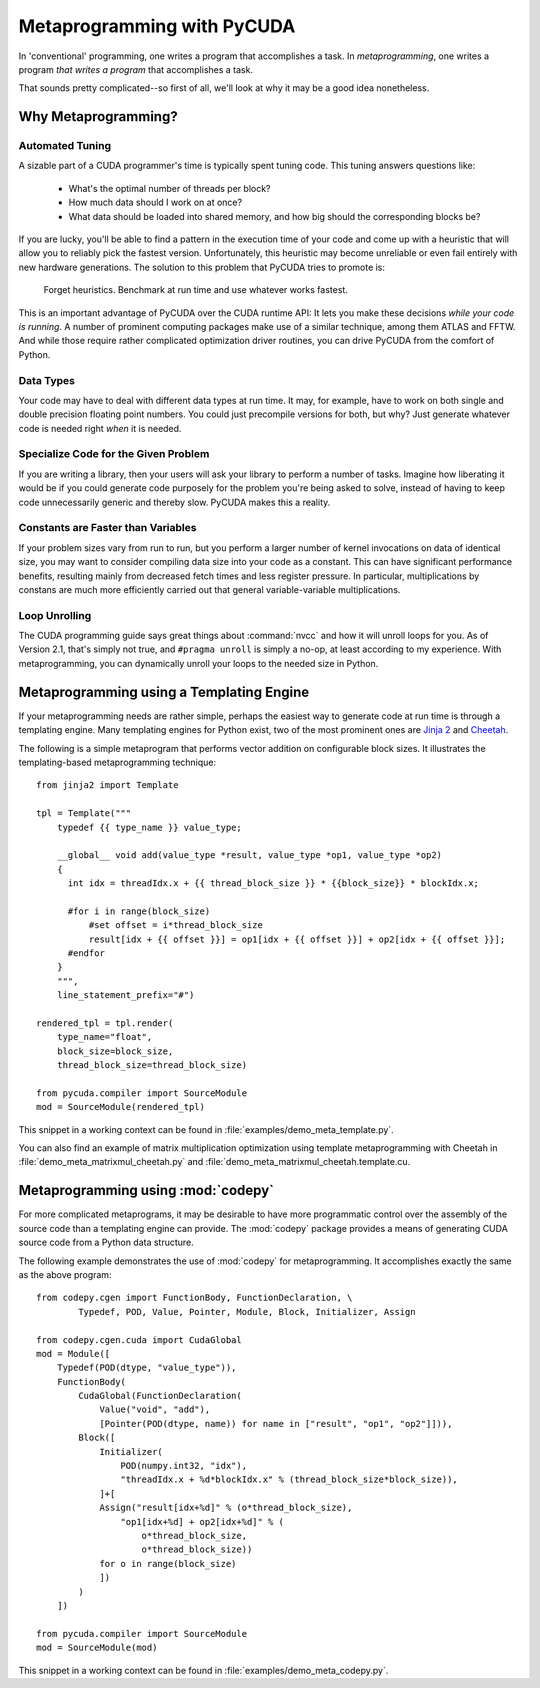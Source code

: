 .. _metaprog:

Metaprogramming with PyCUDA
===========================

In 'conventional' programming, one writes a program that accomplishes a
task. In *metaprogramming*, one writes a program *that writes a program*
that accomplishes a task.

That sounds pretty complicated--so first of all, we'll look at why it may
be a good idea nonetheless.

Why Metaprogramming?
--------------------

Automated Tuning
^^^^^^^^^^^^^^^^

A sizable part of a CUDA programmer's time is typically spent tuning code.
This tuning answers questions like:

 * What's the optimal number of threads per block?
 * How much data should I work on at once?
 * What data should be loaded into shared memory, and how big should the
   corresponding blocks be?

If you are lucky, you'll be able to find a pattern in the execution
time of your code and come up with a heuristic that will allow you to
reliably pick the fastest version. Unfortunately, this heuristic may
become unreliable or even fail entirely with new hardware generations.
The solution to this problem that PyCUDA tries to promote is:

   Forget heuristics. Benchmark at run time and use whatever works fastest.

This is an important advantage of PyCUDA over the CUDA runtime API: It lets
you make these decisions *while your code is running*. A number of prominent
computing packages make use of a similar technique, among them ATLAS and 
FFTW. And while those require rather complicated optimization driver 
routines, you can drive PyCUDA from the comfort of Python.

Data Types
^^^^^^^^^^

Your code may have to deal with different data types at run time. It may,
for example, have to work on both single and double precision floating
point numbers. You could just precompile versions for both, but why?
Just generate whatever code is needed right *when* it is needed.

Specialize Code for the Given Problem
^^^^^^^^^^^^^^^^^^^^^^^^^^^^^^^^^^^^^

If you are writing a library, then your users will ask your library 
to perform a number of tasks. Imagine how liberating it would be if you
could generate code purposely for the problem you're being asked to 
solve, instead of having to keep code unnecessarily generic and thereby
slow. PyCUDA makes this a reality.

Constants are Faster than Variables
^^^^^^^^^^^^^^^^^^^^^^^^^^^^^^^^^^^

If your problem sizes vary from run to run, but you perform a larger
number of kernel invocations on data of identical size, you may want
to consider compiling data size into your code as a constant. This can
have significant performance benefits, resulting mainly from decreased
fetch times and less register pressure. In particular, multiplications 
by constans are much more efficiently carried out that general
variable-variable multiplications.

Loop Unrolling
^^^^^^^^^^^^^^

The CUDA programming guide says great things about :command:`nvcc` and how
it will unroll loops for you. As of Version 2.1, that's simply not true, and
``#pragma unroll`` is simply a no-op, at least according to my experience.
With metaprogramming, you can dynamically unroll your loops to the needed
size in Python.

Metaprogramming using a Templating Engine
-----------------------------------------

If your metaprogramming needs are rather simple, perhaps the easiest way
to generate code at run time is through a templating engine. Many 
templating engines for Python exist, two of the most prominent ones are
`Jinja 2 <http://jinja.pocoo.org/>`_ and
`Cheetah <http://www.cheetahtemplate.org/>`_.

The following is a simple metaprogram that performs vector addition on
configurable block sizes. It illustrates the templating-based 
metaprogramming technique::

    from jinja2 import Template

    tpl = Template("""
        typedef {{ type_name }} value_type;

        __global__ void add(value_type *result, value_type *op1, value_type *op2)
        {
          int idx = threadIdx.x + {{ thread_block_size }} * {{block_size}} * blockIdx.x;

          #for i in range(block_size)
              #set offset = i*thread_block_size
              result[idx + {{ offset }}] = op1[idx + {{ offset }}] + op2[idx + {{ offset }}];
          #endfor
        }
        """,
        line_statement_prefix="#")

    rendered_tpl = tpl.render(
        type_name="float",
        block_size=block_size,
        thread_block_size=thread_block_size)

    from pycuda.compiler import SourceModule
    mod = SourceModule(rendered_tpl)

This snippet in a working context can be found in 
:file:`examples/demo_meta_template.py`.

You can also find an example of matrix multiplication optimization using template metaprogramming with Cheetah in
:file:`demo_meta_matrixmul_cheetah.py` and :file:`demo_meta_matrixmul_cheetah.template.cu.

Metaprogramming using :mod:`codepy`
-----------------------------------

For more complicated metaprograms, it may be desirable to have more 
programmatic control over the assembly of the source code than a 
templating engine can provide. The :mod:`codepy` package provides a means
of generating CUDA source code from a Python data structure.

The following example demonstrates the use of :mod:`codepy` for 
metaprogramming. It accomplishes exactly the same as the above program::

    from codepy.cgen import FunctionBody, FunctionDeclaration, \
            Typedef, POD, Value, Pointer, Module, Block, Initializer, Assign

    from codepy.cgen.cuda import CudaGlobal
    mod = Module([
        Typedef(POD(dtype, "value_type")),
        FunctionBody(
            CudaGlobal(FunctionDeclaration(
                Value("void", "add"),
                [Pointer(POD(dtype, name)) for name in ["result", "op1", "op2"]])),
            Block([
                Initializer(
                    POD(numpy.int32, "idx"),
                    "threadIdx.x + %d*blockIdx.x" % (thread_block_size*block_size)),
                ]+[
                Assign("result[idx+%d]" % (o*thread_block_size),
                    "op1[idx+%d] + op2[idx+%d]" % (
                        o*thread_block_size, 
                        o*thread_block_size))
                for o in range(block_size)
                ])
            )
        ])

    from pycuda.compiler import SourceModule
    mod = SourceModule(mod)

This snippet in a working context can be found in 
:file:`examples/demo_meta_codepy.py`.
